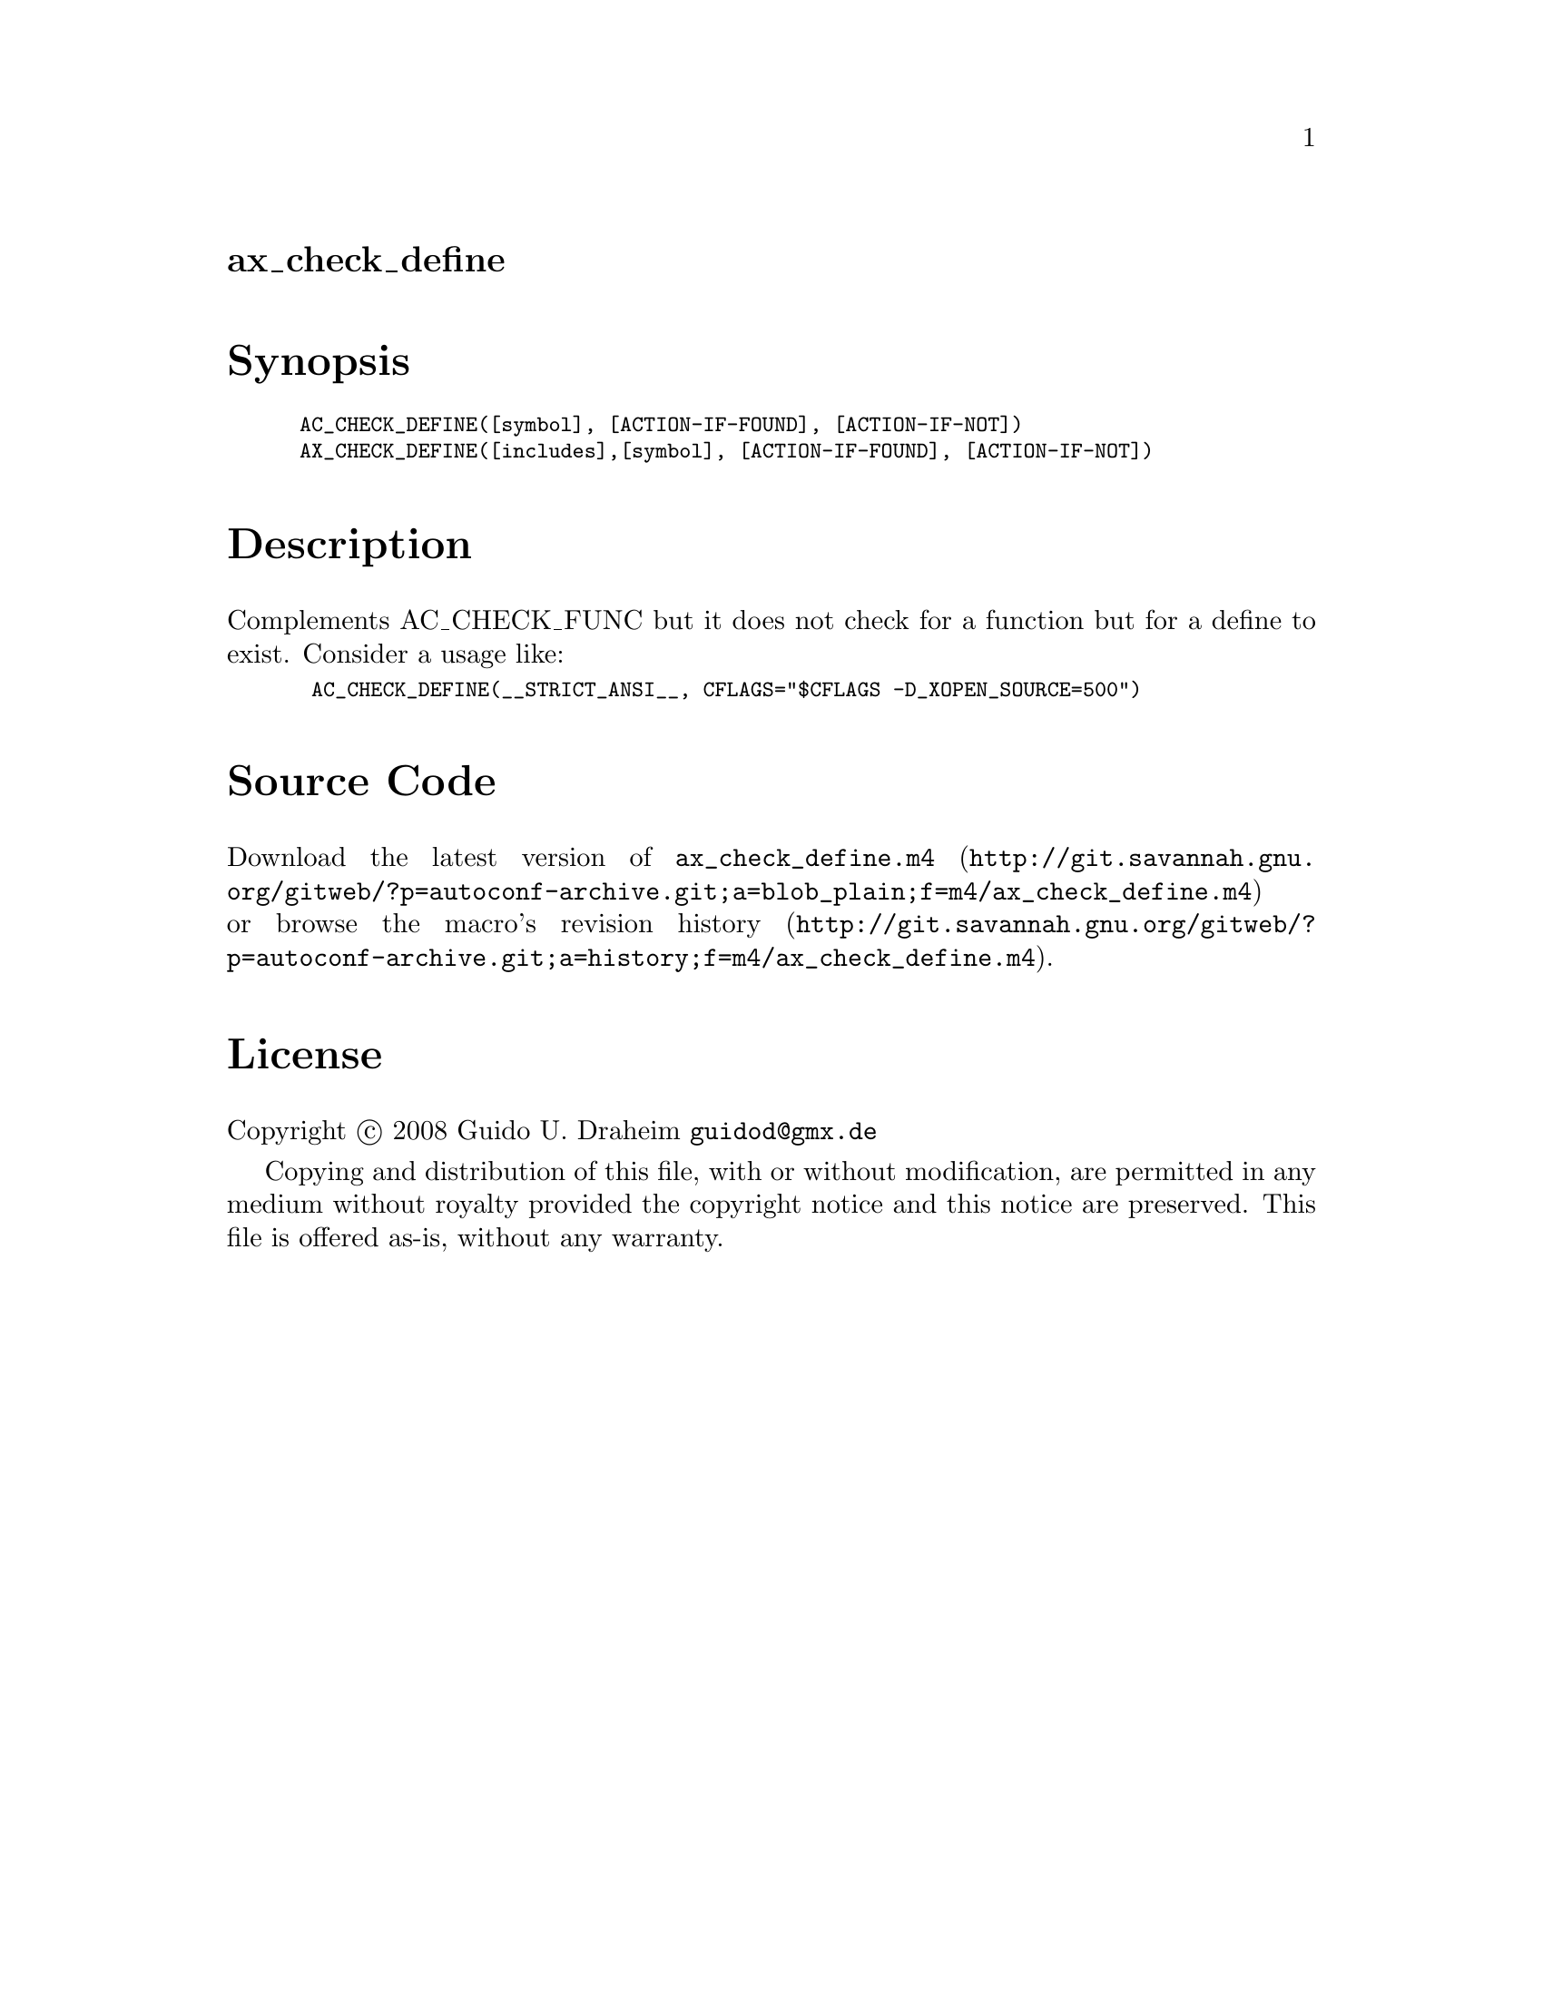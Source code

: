 @node ax_check_define
@unnumberedsec ax_check_define

@majorheading Synopsis

@smallexample
AC_CHECK_DEFINE([symbol], [ACTION-IF-FOUND], [ACTION-IF-NOT])
AX_CHECK_DEFINE([includes],[symbol], [ACTION-IF-FOUND], [ACTION-IF-NOT])
@end smallexample

@majorheading Description

Complements AC_CHECK_FUNC but it does not check for a function but for a
define to exist. Consider a usage like:

@smallexample
 AC_CHECK_DEFINE(__STRICT_ANSI__, CFLAGS="$CFLAGS -D_XOPEN_SOURCE=500")
@end smallexample

@majorheading Source Code

Download the
@uref{http://git.savannah.gnu.org/gitweb/?p=autoconf-archive.git;a=blob_plain;f=m4/ax_check_define.m4,latest
version of @file{ax_check_define.m4}} or browse
@uref{http://git.savannah.gnu.org/gitweb/?p=autoconf-archive.git;a=history;f=m4/ax_check_define.m4,the
macro's revision history}.

@majorheading License

@w{Copyright @copyright{} 2008 Guido U. Draheim @email{guidod@@gmx.de}}

Copying and distribution of this file, with or without modification, are
permitted in any medium without royalty provided the copyright notice
and this notice are preserved.  This file is offered as-is, without any
warranty.
